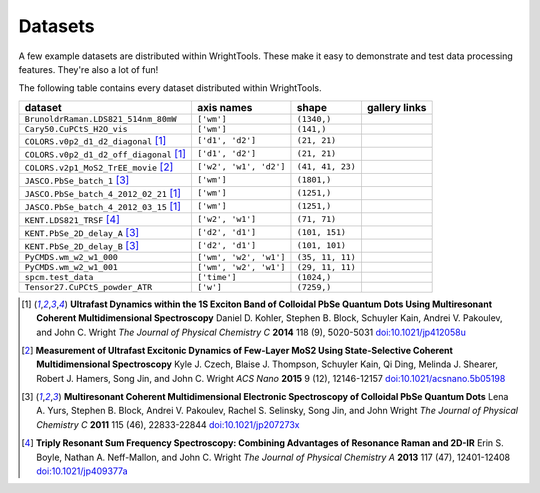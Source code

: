 .. _datasets:

Datasets
========

A few example datasets are distributed within WrightTools.
These make it easy to demonstrate and test data processing features.
They're also a lot of fun!

The following table contains every dataset distributed within WrightTools.

=================================================  ============================  ===================  ==============
dataset                                            axis names                    shape                gallery links
=================================================  ============================  ===================  ==============
``BrunoldrRaman.LDS821_514nm_80mW``                ``['wm']``                    ``(1340,)``
``Cary50.CuPCtS_H2O_vis``                          ``['wm']``                    ``(141,)``
``COLORS.v0p2_d1_d2_diagonal`` [#kohler2014]_      ``['d1', 'd2']``              ``(21, 21)``        
``COLORS.v0p2_d1_d2_off_diagonal`` [#kohler2014]_  ``['d1', 'd2']``              ``(21, 21)``       
``COLORS.v2p1_MoS2_TrEE_movie`` [#czech2015]_      ``['w2', 'w1', 'd2']``        ``(41, 41, 23)``  
``JASCO.PbSe_batch_1`` [#yurs2011]_                ``['wm']``                    ``(1801,)``      
``JASCO.PbSe_batch_4_2012_02_21`` [#kohler2014]_   ``['wm']``                    ``(1251,)``     
``JASCO.PbSe_batch_4_2012_03_15`` [#kohler2014]_   ``['wm']``                    ``(1251,)``    
``KENT.LDS821_TRSF`` [#boyle2013]_                 ``['w2', 'w1']``              ``(71, 71)``         
``KENT.PbSe_2D_delay_A`` [#yurs2011]_              ``['d2', 'd1']``              ``(101, 151)``         
``KENT.PbSe_2D_delay_B`` [#yurs2011]_              ``['d2', 'd1']``              ``(101, 101)``         
``PyCMDS.wm_w2_w1_000``                            ``['wm', 'w2', 'w1']``        ``(35, 11, 11)``
``PyCMDS.wm_w2_w1_001``                            ``['wm', 'w2', 'w1']``        ``(29, 11, 11)``
``spcm.test_data``                                 ``['time']``                  ``(1024,)``
``Tensor27.CuPCtS_powder_ATR``                     ``['w']``                     ``(7259,)``
=================================================  ============================  ===================  ==============

.. [#kohler2014] **Ultrafast Dynamics within the 1S Exciton Band of Colloidal PbSe Quantum Dots Using Multiresonant Coherent Multidimensional Spectroscopy**
                 Daniel D. Kohler, Stephen B. Block, Schuyler Kain, Andrei V. Pakoulev, and John C. Wright
                 *The Journal of Physical Chemistry C* **2014** 118 (9), 5020-5031
                 `doi:10.1021/jp412058u <http://dx.doi.org/10.1021/jp412058u>`_

.. [#czech2015] **Measurement of Ultrafast Excitonic Dynamics of Few-Layer MoS2 Using State-Selective Coherent Multidimensional Spectroscopy**
                Kyle J. Czech, Blaise J. Thompson, Schuyler Kain, Qi Ding, Melinda J. Shearer, Robert J. Hamers, Song Jin, and John C. Wright
                *ACS Nano* **2015** 9 (12), 12146-12157
                `doi:10.1021/acsnano.5b05198 <http://dx.doi.org/10.1021/acsnano.5b05198>`_

.. [#yurs2011] **Multiresonant Coherent Multidimensional Electronic Spectroscopy of Colloidal PbSe Quantum Dots**
               Lena A. Yurs, Stephen B. Block, Andrei V. Pakoulev, Rachel S. Selinsky, Song Jin, and John Wright
               *The Journal of Physical Chemistry C* **2011** 115 (46), 22833-22844
               `doi:10.1021/jp207273x <http://dx.doi.org/10.1021/jp207273x>`_

.. [#boyle2013] **Triply Resonant Sum Frequency Spectroscopy: Combining Advantages of Resonance Raman and 2D-IR**
                Erin S. Boyle, Nathan A. Neff-Mallon, and John C. Wright
                *The Journal of Physical Chemistry A* **2013** 117 (47), 12401-12408
                `doi:10.1021/jp409377a <http://dx.doi.org/10.1021/jp409377a>`_
